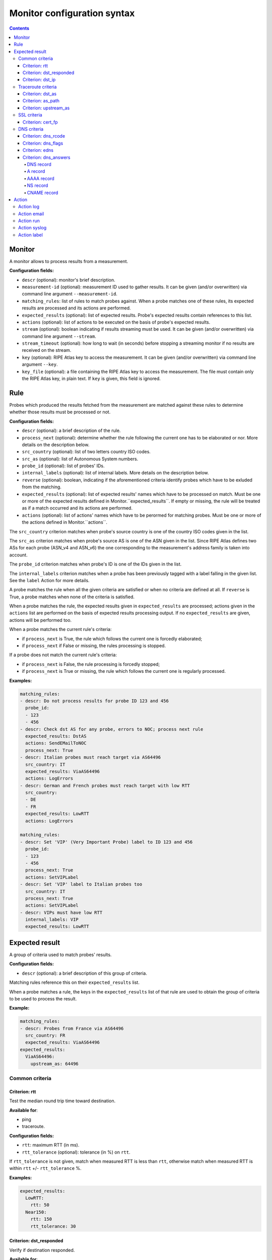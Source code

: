 Monitor configuration syntax
============================

.. contents::

Monitor
-------


A monitor allows to process results from a measurement.

**Configuration fields:**

- ``descr`` (optional): monitor's brief description.

- ``measurement-id`` (optional): measurement ID used to gather results. It can
  be given (and/or overwritten) via command line argument ``--measurement-id``.

- ``matching_rules``: list of rules to match probes against. When a probe
  matches one of these rules, its expected results are processed and its
  actions are performed.

- ``expected_results`` (optional): list of expected results. Probe's expected
  results contain references to this list.

- ``actions`` (optional): list of actions to be executed on the basis of
  probe's expected results.

- ``stream`` (optional): boolean indicating if results streaming must be used.
  It can be given (and/or overwritten) via command line argument ``--stream``.

- ``stream_timeout`` (optional): how long to wait (in seconds) before stopping
  a streaming monitor if no results are received on the stream.

- ``key`` (optional): RIPE Atlas key to access the measurement. It can be
  given (and/or overwritten) via command line argument ``--key``.

- ``key_file`` (optional): a file containing the RIPE Atlas key to access the
  measurement. The file must contain only the RIPE Atlas key, in plain text.
  If ``key`` is given, this field is ignored.

Rule
----


Probes which produced the results fetched from the measurement are matched
against these rules to determine whether those results must be processed
or not.

**Configuration fields:**

- ``descr`` (optional): a brief description of the rule.

- ``process_next`` (optional): determine whether the rule following the current
  one has to be elaborated or nor. More details on the description below.

- ``src_country`` (optional): list of two letters country ISO codes.

- ``src_as`` (optional): list of Autonomous System numbers.

- ``probe_id`` (optional): list of probes' IDs.

- ``internal_labels`` (optional): list of internal labels. More details on the
  description below.

- ``reverse`` (optional): boolean, indicating if the aforementioned criteria
  identify probes which have to be exluded from the matching.

- ``expected_results`` (optional): list of expected results' names which
  have to be processed on match. Must be one or more of the expected results
  defined in Monitor.``expected_results``. If empty or missing, the rule will
  be treated as if a match occurred and its actions are performed.

- ``actions`` (optional): list of actions' names which have to be perormed for
  matching probes. Must be one or more of the actions defined in
  Monitor.``actions``.

The ``src_country`` criterion matches when probe's source country is one of
the country ISO codes given in the list.

The ``src_as`` criterion matches when probe's source AS is one of the ASN
given in the list. Since RIPE Atlas defines two ASs for each probe (ASN_v4
and ASN_v6) the one corresponding to the measurement's address family is
taken into account.

The ``probe_id`` criterion matches when probe's ID is one of the IDs given
in the list.

The ``internal_labels`` criterion matches when a probe has been previously
tagged with a label falling in the given list. See the ``label`` Action for
more details.

A probe matches the rule when all the given criteria are satisfied or when
no criteria are defined at all. If ``reverse`` is True, a probe matches when
none of the criteria is satisfied.

When a probe matches the rule, the expected results given
in ``expected_results`` are processed; actions given in the ``actions`` list
are performed on the basis of expected results processing output. If
no ``expected_results`` are given, actions will be performed too.

When a probe matches the current rule's criteria:

- if ``process_next`` is True, the rule which follows the current one is
  forcedly elaborated;

- if ``process_next`` if False or missing, the rules processing is stopped.

If a probe does not match the current rule's criteria:

- if ``process_next`` is False, the rule processing is forcedly stopped;

- if ``process_next`` is True or missing, the rule which follows the current
  one is regularly processed.

**Examples:**

.. code:: yaml

    matching_rules:
    - descr: Do not process results for probe ID 123 and 456
      probe_id:
      - 123
      - 456
    - descr: Check dst AS for any probe, errors to NOC; process next rule
      expected_results: DstAS
      actions: SendEMailToNOC
      process_next: True
    - descr: Italian probes must reach target via AS64496
      src_country: IT
      expected_results: ViaAS64496
      actions: LogErrors
    - descr: German and French probes must reach target with low RTT
      src_country:
      - DE
      - FR
      expected_results: LowRTT
      actions: LogErrors

    matching_rules:
    - descr: Set 'VIP' (Very Important Probe) label to ID 123 and 456
      probe_id:
      - 123
      - 456
      process_next: True
      actions: SetVIPLabel
    - descr: Set 'VIP' label to Italian probes too
      src_country: IT
      process_next: True
      actions: SetVIPLabel
    - descr: VIPs must have low RTT
      internal_labels: VIP
      expected_results: LowRTT

Expected result
---------------


A group of criteria used to match probes' results.

**Configuration fields:**

- ``descr`` (optional): a brief description of this group of criteria.

Matching rules reference this on their ``expected_results`` list.

When a probe matches a rule, the keys in the ``expected_results`` list
of that rule are used to obtain the group of criteria to be used to
process the result.

**Example:**

.. code:: yaml

    matching_rules:
    - descr: Probes from France via AS64496
      src_country: FR
      expected_results: ViaAS64496
    expected_results:
      ViaAS64496:
        upstream_as: 64496

Common criteria
***************

Criterion: rtt
++++++++++++++


Test the median round trip time toward destination.

**Available for**:

- ping

- traceroute.


**Configuration fields:**

- ``rtt``: maximum RTT (in ms).

- ``rtt_tolerance`` (optional): tolerance (in %) on ``rtt``.

If ``rtt_tolerance`` is not given, match when measured RTT is less
than ``rtt``, otherwise match when measured RTT is within ``rtt``
+/- ``rtt_tolerance`` %.

**Examples:**

.. code:: yaml

    expected_results:
      LowRTT:
        rtt: 50
      Near150:
        rtt: 150
        rtt_tolerance: 30

Criterion: dst_responded
++++++++++++++++++++++++


Verify if destination responded.

**Available for**:

- traceroute

- ping.


**Configuration fields:**

- ``dst_responded``: boolean indicating if the destination is expected to be
  responding or not.

For ping, a destination is responding if a probe received at least one
reply packet.

If ``dst_responded`` is True, match when a destination is responding.
If ``dst_responded`` is False, match when a destination is not responding.

**Example:**

.. code:: yaml

    expected_results:
      DestinationReachable:
        dst_responded: True

Criterion: dst_ip
+++++++++++++++++


Verify that the destination IP used by the probe for the measurement is
the expected one.

**Available for**:

- traceroute

- ping

- sslcert.


**Configuration fields:**

- ``dst_ip``: list of expected IP addresses (or prefixes).

Match when the probe destination IP is one of the expected ones (or falls
within one of the expected prefixes).

**Examples:**

.. code:: yaml

    dst_ip: 192.168.0.1

    dst_ip:
    - 192.168.0.1
    - 2001:DB8::1

    dst_ip:
    - 192.168.0.1
    - 10.0.0.0/8
    - 2001:DB8::/32

Traceroute criteria
*******************

Criterion: dst_as
+++++++++++++++++


Verify the traceroute destination's AS number.

**Available for**:

- traceroute


**Configuration fields:**

- ``dst_as``: list of Autonomous System numbers.

It builds the path of ASs traversed by the traceroute.
Match when the last AS in the path is one of the expected ones.

**Examples:**

.. code:: yaml

    dst_as:
    - 64496

    dst_as:
    - 64496
    - 65551

Criterion: as_path
++++++++++++++++++


Verify the path of ASs traversed by a traceroute.

**Available for**:

- traceroute


**Configuration fields:**

- ``as_path``: list of Autonomous System path.

An AS path is made of AS numbers separated by white spaces. It can
contain two special tokens:

- "S", that is expanded with the probe's source AS number;

- "IX", that represents an Internet Exchange Point peering network for
  those IXPs which don't announce their peering prefixes via BGP.

The "IX" token is meagniful only if the ``ip_cache.use_ixps_info``
global configuration parameter is True.

It builds the path of ASs traversed by the traceroute.
Match when the AS path or a contiguous part of it is one of
the expected ones.

**Examples:**

.. code:: yaml

    as_path: 64496 64497

    as_path:
    - 64496 64497
    - 64498 64499 64500

    as_path:
    - S 64496 64497

    as_path:
    - S IX 64500

Criterion: upstream_as
++++++++++++++++++++++


Verify the traceroute destination upstream's AS number.

**Available for**:

- traceroute


**Configuration fields:**

- ``upstream_as``: list of Autonomous System numbers.

It builds the path of ASs traversed by the traceroute.
Match when the penultimate AS in the path is one of the expected ones.

**Examples:**

.. code:: yaml

    upstream_as:
    - 64496

    upstream_as:
    - 64496
    - 64497

SSL criteria
************

Criterion: cert_fp
++++++++++++++++++


Verify SSL certificates' fingerprints.

**Available for**:

- sslcert


**Configuration fields:**

- ``cert_fp``: list of certificates' SHA256 fingerprints or SHA256
  fingerprints of the chain.

A fingerprint must be in the format 12:34:AB:CD:EF:... 32 blocks of 2
characters hex values separated by colon (":").

The ``cert_fp`` parameter can contain stand-alone fingerprints or bundle of
fingerprints in the format "fingerprint1,fingerprint2,fingerprintN".

A result matches if any of its certificates' fingerprint is in the list
of stand-alone expected fingerprints or if the full chain fingerprints is
in the list of bundle fingerprints.

**Examples:**

.. code:: yaml

    expected_results:
      MatchLeafCertificate:
        cert_fp: 01:02:[...]:31:32
      MatchLeacCertificates:
        cert_fp:
        - 01:02:[...]:31:32
        - 12:34:[...]:CD:EF
      MatchLeafOrChain:
        cert_fp:
        - 01:02:[...]:31:32
        - 12:34:[...]:CD:EF,56:78:[...]:AB:CD

DNS criteria
************

Criterion: dns_rcode
++++++++++++++++++++


Verify if DNS responses received by a probe have the expected rcode.

**Available for**:

- dns.


**Configuration fields:**

- ``dns_rcode``: list of expected DNS rcodes ("NOERROR", "FORMERR", "SERVFAIL",
  "NXDOMAIN", "NOTIMP", "REFUSED", "YXDOMAIN", "YXRRSET", "NXRRSET",
  "NOTAUTH", "NOTZONE", "BADVERS").

Match when all the responses received by a probe have one of the expected
rcodes listed in ``dns_rcode``.

**Example:**

.. code:: yaml

    expected_results:
      DNS_NoError_or_NXDomain:
        dns_rcode:
        - "NOERROR"
        - "NXDOMAIN"

Criterion: dns_flags
++++++++++++++++++++


Verify if DNS responses received by a probe have the expected
headers flags on.

**Available for**:

- dns.


**Configuration fields:**

- ``dns_flags``: list of expected DNS flag ("aa", "ad", "cd", "qr", "ra",
  "rd").

Match when all the responses received by a probe have all the expected
flags on.

**Example:**

.. code:: yaml

    expected_results:
      AA_and_AD:
        dns_flags:
        - aa
        - ad

Criterion: edns
+++++++++++++++


Verify EDNS extension of DNS responses received by probes.

**Available for**:

- dns.


**Configuration fields:**

- ``edns``: boolean indicating whether EDNS support is expected or not.

- ``edns_size`` (optional): minimum expected size.

- ``edns_do`` (optional): boolean indicating the expected presence of DO flag.

- ``edns_nsid`` (optional): list of expected NSID values.

The optional parameters are taken into account only when ``edns`` is True.

If ``edns`` is True, match when all the responses contain EDNS extension,
otherwise when all the responses do not contain it.
If ``edns_size`` is given, the size reported must be >= than the expected
one.
If ``edns_do`` is given, all the responses must have (or have not) the DO
flag on.
If ``edns_nsid`` is given, all the responses must contain and EDNS NSID
option which falls within the list of values herein specified.

**Examples:**

.. code:: yaml

    edns: true

    edns: true
    edns_do: true

    edns: true
    edns_nsid:
    - "ods01.l.root-servers.org"
    - "kbp01.l.root-servers.org"

Criterion: dns_answers
++++++++++++++++++++++


Verify if the responses received by a probe contain the expected
records.

**Available for**:

- dns.


**Configuration fields:**

- ``dns_answers``: one or more sections where records are searched on. Must
  be one of "answers", "authorities", "additionals".

Each section must contain a list of records.

Match when all the responses received by a probe contain at least one
record matching the expected ones in each of the given sections.

**Example:**

.. code:: yaml

    dns_answers:
        answers:
            - <record1>
            - <record2>
        authorities:
            - <record3>
            - <record4>

DNS record
``````````


Test properties which are common to all DNS record types.

**Configuration fields:**

- ``type``: record's type. Must be one of the DNS record types implemented
  and described below.

- ``name`` (optional): list of expected names.

- ``ttl_min`` (optional): minimum TTL that is expected for the record.

- ``ttl_max`` (optional): maximum TTL that is expected for the record.

- ``class`` (optional): expected class for the record.

Match when all the defined criteria are met:

- record name must be within the list of given names (``name``);

- record TTL must be >= ``ttl_min`` and <= ``ttl_max``;

- record class must be equal to ``class``.

On the basis of record's ``type``, further parameters may be needed.

**Example:**

.. code:: yaml

    dns_answers:
        answers:
            - type: A
              name: www.ripe.net.
              address: 193.0.6.139
            - type: AAAA
              name:
              - www.ripe.net.
              - ripe.net.
              ttl_min: 604800
              address: 2001:67c:2e8:22::c100:0/64

A record
````````


Verify if record's type is A and if received address match the
expectations.

**Configuration fields:**

- ``address``: list of IPv4 addresses (or IPv4 prefixes).

Match when record's type is A and resolved address is one of the
given addresses (or falls within one of the given prefixes).

AAAA record
```````````


Verify if record's type is AAAA and if received address match the
expectations.

**Configuration fields:**

- ``address``: list of IPv6 addresses (or IPv6 prefixes).

Match when record's type is AAAA and resolved address is one of the
given addresses (or falls within one of the given prefixes).

NS record
`````````


Verify if record's type is NS and if target is one of the expected ones.

**Configuration fields:**

- ``target``: list of expected targets.

Match when record's type is NS and received target is one of those given
in ``target``.

CNAME record
````````````


Verify if record's type is CNAME and if target is one of the expected ones.

**Configuration fields:**

- ``target``: list of expected targets.

Match when record's type is CNAME and received target is one of those given
in ``target``.

Action
------


Action performed on the basis of expected results processing for probes
which match the ``matching_rules`` rules.

**Configuration fields:**

- ``kind``: type of action.

- ``descr`` (optional): brief description of the action.

- ``when`` (optional): when the action must be performed (with regards of
  expected results processing output); one of "on_match", "on_mismatch",
  "always". Default: "on_mismatch".

When a probe matches a rule, it's expected results are processed; on the
basis of the output, actions given in the rule's ``actions`` list are
performed.
For each expected result, if the probe's collected result matches the
expectation actions whose ``when`` = "on_match" or "always" are performed.
If the collected result does not match the expected result, actions
whose ``when`` = "on_mismatch" or "always" are performed.

Action log
**********


Log the match/mismatch along with the collected result.

No parameters required.

Action email
************


Send an email with the expected result processing output.

**Configuration fields:**

- ``from_addr`` (optional): email address used in the From field.

- ``to_addr`` (optional): email address used in the To field.

- ``subject`` (optional): subject of the email message.

- ``smtp_host`` (optional): SMTP server's host.

- ``smtp_port`` (optional): SMTP server's port.

- ``use_ssl`` (optional): boolean indicating whether the connection
  toward SMTP server must use encryption.

- ``username`` (optional): username for SMTP authentication.

- ``password`` (optional): password for SMTP authentication.

- ``timeout`` (optional): timeout, in seconds.

Parameters which are not given are read from the global configuration
file ``default_smtp`` section.

Action run
**********


Run an external program.

**Configuration fields:**

- ``path``: path of the program to run.

- ``env_prefix`` (optional): prefix used to build environment variables.

- ``args`` (optional): list of arguments which have to be passed to the
  program. If the argument starts with "$" it is replaced with the
  value of the variable with the same name.

If ``env_prefix`` is not given, it's value is taken from the global
configuration file ``misc.env_prefix`` parameter.

Variables are:

- ``ResultMatches``: True, False or None
- ``MsmID``: measurement's ID
- ``MsmType``: measurement's type (ping, traceroute, sslcert, dns)
- ``MsmAF``: measurement's address family (4, 6)
- ``MsmStatus``: measurement's status (Running, Stopped)
  [https://atlas.ripe.net/docs/rest/]
- ``MsmStatusID``: measurement's status ID
  [https://atlas.ripe.net/docs/rest/]
- ``Stream``: True or False
- ``ProbeID``: probe's ID
- ``ProbeCC``: probe's ISO Country Code
- ``ProbeASNv4``: probe's ASN (IPv4)
- ``ProbeASNv6``: probe's ASN (IPv6)
- ``ProbeASN``: probe's ASN related to measurement's address family
- ``ResultCreated``: timestamp of result's creation date/time

**Example:**

.. code:: yaml

    actions:
      RunMyProgram:
        kind: run
        path: /path/to/my-program
        args:
        - command
        - -o
        - --msm
        - $MsmID
        - --probe
        - $ProbeID

Action syslog
*************


Log the match/mismatch along with the collected result using syslog.

**Configuration fields:**

- ``socket`` (optional): where the syslog message has to be logged. One of
  "file", "udp", "tcp".

- ``host`` (optional): meaningful only when ``socket`` is "udp" or "tcp". Host
  where send the syslog message to.

- ``port`` (optional): meaningful only when ``socket`` is "udp" or "tcp".
  UDP/TCP port where send the syslog message to.

- ``file`` (optional): meaningful only when ``socket`` is "file". File where the
  syslog message has to be written to.

- ``facility`` (optional): syslog facility that must be used to log the
  message.

- ``priority`` (optional): syslog priority that must be used to log the
  message.

Parameters which are not given are read from the global configuration
file ``default_syslog`` section.

Action label
************


Add or remove custom labels to/from probes.

**Configuration fields:**

- ``op``: operation; one of "add" or "del".

- ``label_name``: label to be added/removed.

- ``scope`` (optional): scope of the label; one of "result" or "probe".
  Default: "result".

Labels can be added to probes and subsequently used to match those probes
in other rules (``internal_labels`` criterion).

If scope is "result", the operation is significative only within the
current result processing (that is, within the current ``matching_rules``
processing for the current result). Labels added to probe are
removed when the current result processing is completed.

If scope is "probe", the operation is persistent across results processing.


